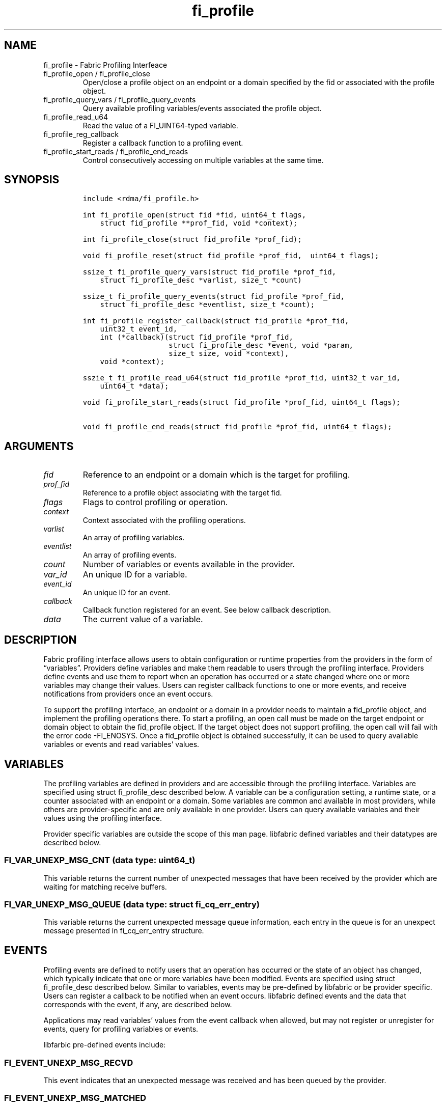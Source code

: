 .\" Automatically generated by Pandoc 3.1.3
.\"
.\" Define V font for inline verbatim, using C font in formats
.\" that render this, and otherwise B font.
.ie "\f[CB]x\f[]"x" \{\
. ftr V B
. ftr VI BI
. ftr VB B
. ftr VBI BI
.\}
.el \{\
. ftr V CR
. ftr VI CI
. ftr VB CB
. ftr VBI CBI
.\}
.TH "fi_profile" "3" "2025\-01\-30" "Libfabric Programmer\[cq]s Manual" "#VERSION#"
.hy
.SH NAME
.PP
fi_profile - Fabric Profiling Interfeace
.TP
fi_profile_open / fi_profile_close
Open/close a profile object on an endpoint or a domain specified by the
fid or associated with the profile object.
.TP
fi_profile_query_vars / fi_profile_query_events
Query available profiling variables/events associated the profile
object.
.TP
fi_profile_read_u64
Read the value of a FI_UINT64-typed variable.
.TP
fi_profile_reg_callback
Register a callback function to a profiling event.
.TP
fi_profile_start_reads / fi_profile_end_reads
Control consecutively accessing on multiple variables at the same time.
.SH SYNOPSIS
.IP
.nf
\f[C]
include <rdma/fi_profile.h>

int fi_profile_open(struct fid *fid, uint64_t flags,
    struct fid_profile **prof_fid, void *context);

int fi_profile_close(struct fid_profile *prof_fid);

void fi_profile_reset(struct fid_profile *prof_fid,  uint64_t flags);

ssize_t fi_profile_query_vars(struct fid_profile *prof_fid,
    struct fi_profile_desc *varlist, size_t *count)

ssize_t fi_profile_query_events(struct fid_profile *prof_fid,
    struct fi_profile_desc *eventlist, size_t *count);

int fi_profile_register_callback(struct fid_profile *prof_fid,
    uint32_t event_id,
    int (*callback)(struct fid_profile *prof_fid, 
                    struct fi_profile_desc *event, void *param, 
                    size_t size, void *context),
    void *context);

sszie_t fi_profile_read_u64(struct fid_profile *prof_fid, uint32_t var_id,
    uint64_t *data);

void fi_profile_start_reads(struct fid_profile *prof_fid, uint64_t flags);

void fi_profile_end_reads(struct fid_profile *prof_fid, uint64_t flags);
\f[R]
.fi
.SH ARGUMENTS
.TP
\f[I]fid\f[R]
Reference to an endpoint or a domain which is the target for profiling.
.TP
\f[I]prof_fid\f[R]
Reference to a profile object associating with the target fid.
.TP
\f[I]flags\f[R]
Flags to control profiling or operation.
.TP
\f[I]context\f[R]
Context associated with the profiling operations.
.TP
\f[I]varlist\f[R]
An array of profiling variables.
.TP
\f[I]eventlist\f[R]
An array of profiling events.
.TP
\f[I]count\f[R]
Number of variables or events available in the provider.
.TP
\f[I]var_id\f[R]
An unique ID for a variable.
.TP
\f[I]event_id\f[R]
An unique ID for an event.
.TP
\f[I]callback\f[R]
Callback function registered for an event.
See below callback description.
.TP
\f[I]data\f[R]
The current value of a variable.
.SH DESCRIPTION
.PP
Fabric profiling interface allows users to obtain configuration or
runtime properties from the providers in the form of
\[lq]variables\[rq].
Providers define variables and make them readable to users through the
profiling interface.
Providers define events and use them to report when an operation has
occurred or a state changed where one or more variables may change their
values.
Users can register callback functions to one or more events, and receive
notifications from providers once an event occurs.
.PP
To support the profiling interface, an endpoint or a domain in a
provider needs to maintain a fid_profile object, and implement the
profiling operations there.
To start a profiling, an open call must be made on the target endpoint
or domain object to obtain the fid_profile object.
If the target object does not support profiling, the open call will fail
with the error code -FI_ENOSYS.
Once a fid_profile object is obtained successfully, it can be used to
query available variables or events and read variables\[cq] values.
.SH VARIABLES
.PP
The profiling variables are defined in providers and are accessible
through the profiling interface.
Variables are specified using struct fi_profile_desc described below.
A variable can be a configuration setting, a runtime state, or a counter
associated with an endpoint or a domain.
Some variables are common and available in most providers, while others
are provider-specific and are only available in one provider.
Users can query available variables and their values using the profiling
interface.
.PP
Provider specific variables are outside the scope of this man page.
libfabric defined variables and their datatypes are described below.
.SS FI_VAR_UNEXP_MSG_CNT (data type: uint64_t)
.PP
This variable returns the current number of unexpected messages that
have been received by the provider which are waiting for matching
receive buffers.
.SS FI_VAR_UNEXP_MSG_QUEUE (data type: struct fi_cq_err_entry)
.PP
This variable returns the current unexpected message queue information,
each entry in the queue is for an unexpect message presented in
fi_cq_err_entry structure.
.SH EVENTS
.PP
Profiling events are defined to notify users that an operation has
occurred or the state of an object has changed, which typically indicate
that one or more variables have been modified.
Events are specified using struct fi_profile_desc described below.
Similar to variables, events may be pre-defined by libfabric or be
provider specific.
Users can register a callback to be notified when an event occurs.
libfabric defined events and the data that corresponds with the event,
if any, are described below.
.PP
Applications may read variables\[cq] values from the event callback when
allowed, but may not register or unregister for events, query for
profiling variables or events.
.PP
libfarbic pre-defined events include:
.SS FI_EVENT_UNEXP_MSG_RECVD
.PP
This event indicates that an unexpected message was received and has
been queued by the provider.
.SS FI_EVENT_UNEXP_MSG_MATCHED
.PP
This event indicates that an unexpected messages that was previously
queued by the provider has been matched.
.PP
These two events can notify a user without any data and rely on the user
to read variables, for example, FI_VAR_UNEXP_MSG_CNT, to get the current
length of the unexpected message queue.
It also can notify a user along with data of variable, for example,
FI_VAR_UNEXP_MSG_QUEUE, to provide the messages information about the
current unexpected message queue.
.SH PROFILE DESCRIPTION
.PP
Variables and events are described using struct fi_profile_desc:
.IP
.nf
\f[C]
enum fi_profile_type {
    fi_primitive_type,
    fi_defined_type,
};

struct fi_profile_desc {
    uint32_t id;
    enum fi_profile_type datatype_sel;
    union {
        enum fi_datatype primitive;
        enum fi_type defined;
    } datatype;
    uint64_t flags;
    size_t size;
    const char *name;
    const char *desc;
};
\f[R]
.fi
.SS id
.PP
Each variable or event has a unique identifier (id).
Providers provide this id and users use it to get the variable value or
register callbacks for the event.
.SS datatype
.PP
The data type of the variable.
It can be either a primitive type defined in \f[I]enum fi_datatype\f[R],
or a libfabric structure type defined in \f[I]enum fi_type\f[R].
.SS datatye_sel
.PP
The selector of data type.
It is used to indicate the data type is from \f[I]enum fi_datatype\f[R]
or from \f[I]enum fi_type\f[R].
.SS flags
.PP
The features or restrictions of the variable.
.SS size
.PP
The size (in bytes) of the data.
.SS name
.PP
Reference to the name of a variable or an event.
Storage is allocated and managed by the provider.
Variables or events with the same name should have an identical id.
.SS desc
.PP
Reference to the description of a variable or an event.
Storage is allocated and managed by the provider.
.SH fi_profile_open
.PP
fi_profile_open is used to initiate a profiling on a target endpoint or
domain specified by the fid.
Upon retuning successfully, a fid_profile is returned and can be used to
perform profiling operations.
If the target endpoint or domain does not support fabric profiling
interface, the open call will fail with error code -FI_ENOSYS.
.SH fi_profile_close
.PP
Close the profiling operations and release related resources.
.SH fi_profile_query_vars / fi_profile_query_events
.PP
fi_profile_query_vars and fi_profile_query_events calls can be used to
query available variables or events from the target endpoint or domain
associated with the profile object.
On input, the buffer (\[lq]varlist\[rq] or \[lq]eventlist\[rq]) should
be allocated, and the \[lq]count\[rq] indicates the maximum number of
entries (variables or events) allowed in the buffer.
On output, the \[lq]count\[rq] indicates the actual number of varibles
or events available in the target endpoint or domain.
If the buffer is NULL, only the \[lq]count\[rq] will be set and return.
User can use the \[lq]count\[rq] to allocate space and call the function
again.
The return value of these calls indicates the number of entries returned
the buffer.
.SH fi_profile_reg_callback
.PP
fi_profile_reg_callback registers a callback function to the event.
The event should be in the event list obtained using the
fi_profile_query_events, otherwise, an error code -FI_EINVAL will be
returned.
.SS Callback
.PP
It is used to receive notifications from a provider when an event
occurs.
A callback can also take optional parameters that allows a provider to
push data to the user when an event occurss.
.PP
A callback is defined by the user and called by a provider as an
additional operation, normally before or after data transfer operation.
This will increase the overhead of the operation.
Callback functions must avoid having blocking calls or taking non-trival
time.
And callback functions should limit interactions with a provider to
reading the variables only if allowed.
.PP
The signature of the callback function is:
.IP
.nf
\f[C]
int (*callback)(struct fid_profile *prof_fid, struct fi_profile_desc *event,
                void *param, size_t size, void *context)
\f[R]
.fi
.TP
\f[I]prof_fid\f[R]
Reference to the profile object.
.TP
\f[I]event\f[R]
The description of event which the callback has been registered.
.TP
\f[I]param\f[R]
An optional parameter passed to the callback associated with the event.
The data type and size of the param are defined in the event
description.
.TP
\f[I]size\f[R]
The amount of the data pointed by \f[I]param\f[R] if \f[I]param\f[R] is
not NULL.
.TP
\f[I]context\f[R]
The application context passed when the callback is registered.
.SH fi_profile_read_u64
.PP
fi_profile_read_u64 is a wrapper function for FI_UINT64-type variables.
It returns an uint64_t value of the specified variable.
The variable should be in the variable list obtained using
fi_profile_query_vars, otherwise, an error code -FI_EINVAL will be
returned.
.SH fi_profile_start_reads / fi_profile_end_reads
.PP
fi_profile_start_reads and fi_profile_end_reads calls are used when
trying to read multiple variables at the same time.
Variables read in between these two calls are expected to have values
from a single snapshot.
.SH NOTES
.PP
Users should call fi_profile_close to release all resources allocated
for profiling in the provider.
.SH RETURN VALUES
.PP
Returns 0 on success.
On error, a negative value corresponding to fabric errno is returned.
If the provider does not support profiling interface, a -FI_ENOSYS will
be returned.
For fi_profile_query_vars and fi_profile_query_events, a positive return
value indicates the number of variables or events returned in the list.
.PP
Fabric errno values are defined in \f[V]rdma/fi_errno.h\f[R].
.SH AUTHORS
OpenFabrics.
